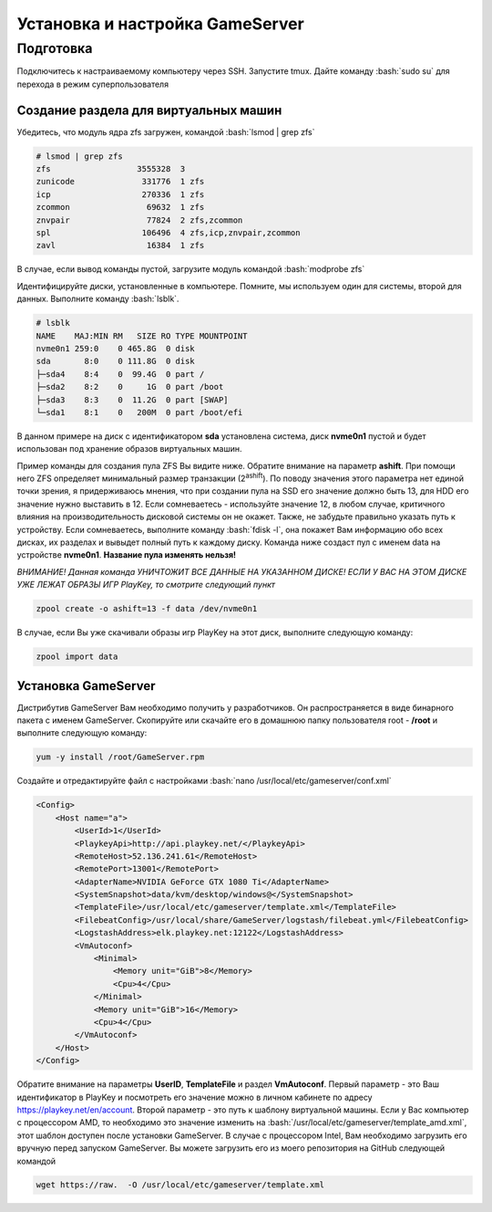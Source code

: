 Установка и настройка GameServer
################################

.. role:: bash(code)
   :language: bash


Подготовка
**********

Подключитесь к настраиваемому компьютеру через SSH. 
Запустите tmux.
Дайте команду :bash:`sudo su` для перехода в режим суперпользователя

Создание раздела для виртуальных машин
======================================

Убедитесь, что модуль ядра zfs загружен, командой :bash:`lsmod | grep zfs`

.. code-block:: bash

    # lsmod | grep zfs
    zfs                  3555328  3
    zunicode              331776  1 zfs
    icp                   270336  1 zfs
    zcommon                69632  1 zfs
    znvpair                77824  2 zfs,zcommon
    spl                   106496  4 zfs,icp,znvpair,zcommon
    zavl                   16384  1 zfs

В случае, если вывод команды пустой, загрузите модуль командой :bash:`modprobe zfs`

Идентифицируйте диски, установленные в компьютере. Помните, мы используем один для системы, второй для данных. Выполните команду :bash:`lsblk`.

.. code-block:: bash

    # lsblk
    NAME    MAJ:MIN RM   SIZE RO TYPE MOUNTPOINT
    nvme0n1 259:0    0 465.8G  0 disk
    sda       8:0    0 111.8G  0 disk
    ├─sda4    8:4    0  99.4G  0 part /
    ├─sda2    8:2    0     1G  0 part /boot
    ├─sda3    8:3    0  11.2G  0 part [SWAP]
    └─sda1    8:1    0   200M  0 part /boot/efi

В данном примере на диск с идентификатором **sda** установлена система, диск **nvme0n1** пустой и будет использован под хранение образов виртуальных машин.

Пример команды для создания пула ZFS Вы видите ниже. Обратите внимание на параметр **ashift**. При помощи него ZFS определяет минимальный размер транзакции (2\ :sup:`ashift`\). По поводу значения этого параметра нет единой точки зрения, я придерживаюсь мнения, что при создании пула на SSD его значение должно быть 13, для HDD его значение нужно выставить в 12. Если сомневаетесь - используйте значение 12, в любом случае, критичного влияния на производительность дисковой системы он не окажет. Также, не забудьте правильно указать путь к устройству. Если сомневаетесь, выполните команду :bash:`fdisk -l`, она покажет Вам информацию обо всех дисках, их разделах и вывыдет полный путь к каждому диску. Команда ниже создаст пул с именем data на устройстве **nvme0n1**. **Название пула изменять нельзя!**

*ВНИМАНИЕ! Данная команда УНИЧТОЖИТ ВСЕ ДАННЫЕ НА УКАЗАННОМ ДИСКЕ! ЕСЛИ У ВАС НА ЭТОМ ДИСКЕ УЖЕ ЛЕЖАТ ОБРАЗЫ ИГР PlayKey, то смотрите следующий пункт* 

.. code-block:: bash

    zpool create -o ashift=13 -f data /dev/nvme0n1

В случае, если Вы уже скачивали образы игр PlayKey на этот диск, выполните следующую команду:

.. code-block:: bash

    zpool import data

Установка GameServer
====================

Дистрибутив GameServer Вам необходимо получить у разработчиков. Он распространяется в виде бинарного пакета с именем GameServer. Скопируйте или скачайте его в домашнюю папку пользователя root - **/root** и выполните следующую команду:

.. code-block:: bash

    yum -y install /root/GameServer.rpm

Создайте и отредактируйте файл с настройками :bash:`nano /usr/local/etc/gameserver/conf.xml`

.. code-block:: bash

    <Config>
        <Host name="a">
            <UserId>1</UserId>
            <PlaykeyApi>http://api.playkey.net/</PlaykeyApi>
            <RemoteHost>52.136.241.61</RemoteHost>
            <RemotePort>13001</RemotePort>
            <AdapterName>NVIDIA GeForce GTX 1080 Ti</AdapterName>
            <SystemSnapshot>data/kvm/desktop/windows@</SystemSnapshot>
            <TemplateFile>/usr/local/etc/gameserver/template.xml</TemplateFile>
            <FilebeatConfig>/usr/local/share/GameServer/logstash/filebeat.yml</FilebeatConfig>
            <LogstashAddress>elk.playkey.net:12122</LogstashAddress>
            <VmAutoconf>
                <Minimal>
                    <Memory unit="GiB">8</Memory>
                    <Cpu>4</Cpu>
                </Minimal>
                <Memory unit="GiB">16</Memory>
                <Cpu>4</Cpu>
            </VmAutoconf>
        </Host>
    </Config>

Обратите внимание на параметры **UserID**, **TemplateFile** и раздел **VmAutoconf**. Первый параметр - это Ваш идентификатор в PlayKey и посмотреть его значение можно в личном кабинете по адресу https://playkey.net/en/account. Второй параметр - это путь к шаблону виртуальной машины. Если у Вас компьютер с процессором AMD, то необходимо это значение изменить на :bash:`/usr/local/etc/gameserver/template_amd.xml`, этот шаблон доступен после установки GameServer. В случае с процессором Intel, Вам необходимо загрузить его вручную перед запуском GameServer. Вы можете загрузить его из моего репозитория на GitHub следующей командой 

.. code-block:: bash

    wget https://raw.  -O /usr/local/etc/gameserver/template.xml



